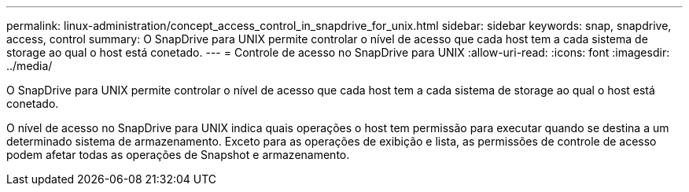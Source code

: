 ---
permalink: linux-administration/concept_access_control_in_snapdrive_for_unix.html 
sidebar: sidebar 
keywords: snap, snapdrive, access, control 
summary: O SnapDrive para UNIX permite controlar o nível de acesso que cada host tem a cada sistema de storage ao qual o host está conetado. 
---
= Controle de acesso no SnapDrive para UNIX
:allow-uri-read: 
:icons: font
:imagesdir: ../media/


[role="lead"]
O SnapDrive para UNIX permite controlar o nível de acesso que cada host tem a cada sistema de storage ao qual o host está conetado.

O nível de acesso no SnapDrive para UNIX indica quais operações o host tem permissão para executar quando se destina a um determinado sistema de armazenamento. Exceto para as operações de exibição e lista, as permissões de controle de acesso podem afetar todas as operações de Snapshot e armazenamento.
